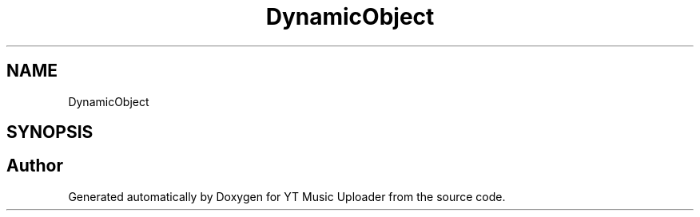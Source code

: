 .TH "DynamicObject" 3 "Wed Aug 26 2020" "YT Music Uploader" \" -*- nroff -*-
.ad l
.nh
.SH NAME
DynamicObject
.SH SYNOPSIS
.br
.PP


.SH "Author"
.PP 
Generated automatically by Doxygen for YT Music Uploader from the source code\&.
